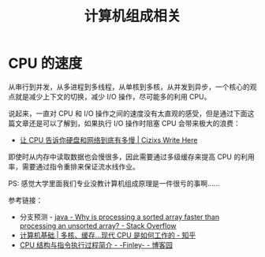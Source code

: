 #+TITLE:      计算机组成相关

* 目录                                                    :TOC_4_gh:noexport:
- [[#cpu-的速度][CPU 的速度]]

* CPU 的速度
  从串行到并发，从多进程到多线程，从单核到多核，从并发到异步，一个核心的观点就是减少上下文的切换，减少 I/O 操作，尽可能多的利用 CPU。

  说起来，一直对 CPU 和 I/O 操作之间的速度没有太直观的感受，但是通过下面这篇文章还是可以了解到，如果执行 I/O 操作时阻塞 CPU 会带来极大的浪费：
  + [[https://cizixs.com/2017/01/03/how-slow-is-disk-and-network/][让 CPU 告诉你硬盘和网络到底有多慢 | Cizixs Write Here]]

  即使时从内存中读取数据也会慢很多，因此需要通过多级缓存来提高 CPU 的利用率，需要通过指令重排来保证流水线作业。

  PS: 感觉大学里面我们专业没教计算机组成原理是一件很亏的事啊……

  参考链接：
  + 分支预测 - [[https://stackoverflow.com/questions/11227809/why-is-processing-a-sorted-array-faster-than-processing-an-unsorted-array][java - Why is processing a sorted array faster than processing an unsorted array? - Stack Overflow]]
  + [[https://zhuanlan.zhihu.com/p/73937739][计算机基础 | 多核、缓存...现代 CPU 是如何工作的 - 知乎]]
  + [[https://www.cnblogs.com/Finley/p/5641806.html][CPU 结构与指令执行过程简介 - -Finley- - 博客园]]

